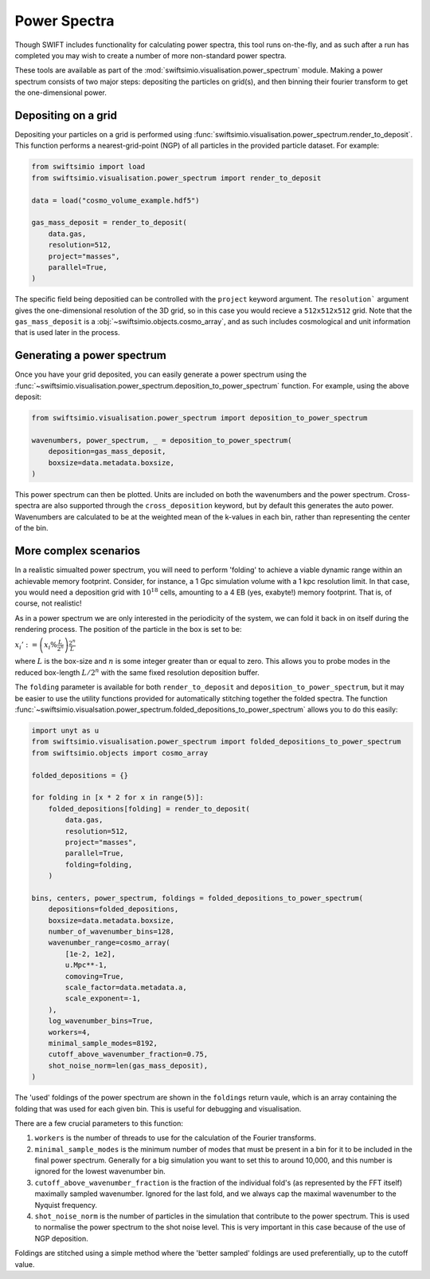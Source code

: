 Power Spectra
=============

Though SWIFT includes functionality for calculating power spectra, this tool
runs on-the-fly, and as such after a run has completed you may wish to create
a number of more non-standard power spectra.

These tools are available as part of the :mod:`swiftsimio.visualisation.power_spectrum`
module. Making a power spectrum consists of two major steps: depositing the particles
on grid(s), and then binning their fourier transform to get the one-dimensional power.


Depositing on a grid
--------------------

Depositing your particles on a grid is performed using
:func:`swiftsimio.visualisation.power_spectrum.render_to_deposit`. This function
performs a nearest-grid-point (NGP) of all particles in the provided particle
dataset. For example:

.. code-block:: python

    from swiftsimio import load
    from swiftsimio.visualisation.power_spectrum import render_to_deposit

    data = load("cosmo_volume_example.hdf5")

    gas_mass_deposit = render_to_deposit(
        data.gas,
        resolution=512,
        project="masses",
        parallel=True,
    )

The specific field being depositied can be controlled with the ``project``
keyword argument. The ``resolution``` argument gives the one-dimensional
resolution of the 3D grid, so in this case you would recieve a ``512x512x512``
grid. Note that the ``gas_mass_deposit`` is a :obj:`~swiftsimio.objects.cosmo_array`,
and as such includes cosmological and unit information that is used later
in the process.


Generating a power spectrum
---------------------------

Once you have your grid deposited, you can easily generate a power spectrum
using the
:func:`~swiftsimio.visualisation.power_spectrum.deposition_to_power_spectrum`
function. For example, using the above deposit:

.. code-block:: python

    from swiftsimio.visualisation.power_spectrum import deposition_to_power_spectrum

    wavenumbers, power_spectrum, _ = deposition_to_power_spectrum(
        deposition=gas_mass_deposit,
        boxsize=data.metadata.boxsize,
    )

This power spectrum can then be plotted. Units are included on both the wavenumbers
and the power spectrum. Cross-spectra are also supported through the
``cross_deposition`` keyword, but by default this generates the auto power.
Wavenumbers are calculated to be at the weighted mean of the k-values in each
bin, rather than representing the center of the bin.


More complex scenarios
----------------------

In a realistic simualted power spectrum, you will need to perform 'folding'
to achieve a viable dynamic range within an achievable memory footprint.
Consider, for instance, a 1 Gpc simulation volume with a 1 kpc resolution
limit. In that case, you would need a deposition grid with :math:`10^{18}`
cells, amounting to a 4 EB (yes, exabyte!) memory footprint. That is,
of course, not realistic!

As in a power spectrum we are only interested in the periodicity of the
system, we can fold it back in on itself during the rendering process.
The position of the particle in the box is set to be:

:math:`x_i' := \left( x_i \% \frac{L}{2^{n}} \right) \frac{2^{n}}{L}`

where :math:`L` is the box-size and :math:`n` is some integer greater
than or equal to zero. This allows you to probe modes in the reduced
box-length :math:`L / 2^{n}` with the same fixed resolution deposition
buffer.

The ``folding`` parameter is available for both ``render_to_deposit``
and ``deposition_to_power_spectrum``, but it may be easier to use the
utility functions provided for automatically stitching together
the folded spectra. The function
:func:`~swiftsimio.visualsation.power_spectrum.folded_depositions_to_power_spectrum`
allows you to do this easily:

.. code-block:: python

   import unyt as u
   from swiftsimio.visualisation.power_spectrum import folded_depositions_to_power_spectrum
   from swiftsimio.objects import cosmo_array
   
   folded_depositions = {}
   
   for folding in [x * 2 for x in range(5)]:
       folded_depositions[folding] = render_to_deposit(
           data.gas,
           resolution=512,
           project="masses",
           parallel=True,
           folding=folding,
       )
   
   bins, centers, power_spectrum, foldings = folded_depositions_to_power_spectrum(
       depositions=folded_depositions,
       boxsize=data.metadata.boxsize,
       number_of_wavenumber_bins=128,
       wavenumber_range=cosmo_array(
           [1e-2, 1e2],
           u.Mpc**-1,
           comoving=True,
           scale_factor=data.metadata.a,
           scale_exponent=-1,
       ),
       log_wavenumber_bins=True,
       workers=4,
       minimal_sample_modes=8192,
       cutoff_above_wavenumber_fraction=0.75,
       shot_noise_norm=len(gas_mass_deposit),
   )
   
The 'used' foldings of the power spectrum are shown in the
``foldings`` return vaule, which is an array containing the folding
that was used for each given bin. This is useful for debugging and
visualisation.

There are a few crucial parameters to this function:

1. ``workers`` is the number of threads to use for the calculation of
   the Fourier transforms.
2. ``minimal_sample_modes`` is the minimum number of modes that must be
   present in a bin for it to be included in the final power spectrum.
   Generally for a big simulation you want to set this to around 10,000,
   and this number is ignored for the lowest wavenumber bin.
3. ``cutoff_above_wavenumber_fraction`` is the fraction of the
   individual fold's (as represented by the FFT itself) maximally sampled
   wavenumber. Ignored for the last fold, and we always cap the maximal
   wavenumber to the Nyquist frequency.
4. ``shot_noise_norm`` is the number of particles in the simulation
   that contribute to the power spectrum. This is used to normalise
   the power spectrum to the shot noise level. This is very
   important in this case because of the use of NGP deposition.
   
Foldings are stitched using a simple method where the 'better sampled'
foldings are used preferentially, up to the cutoff value.
